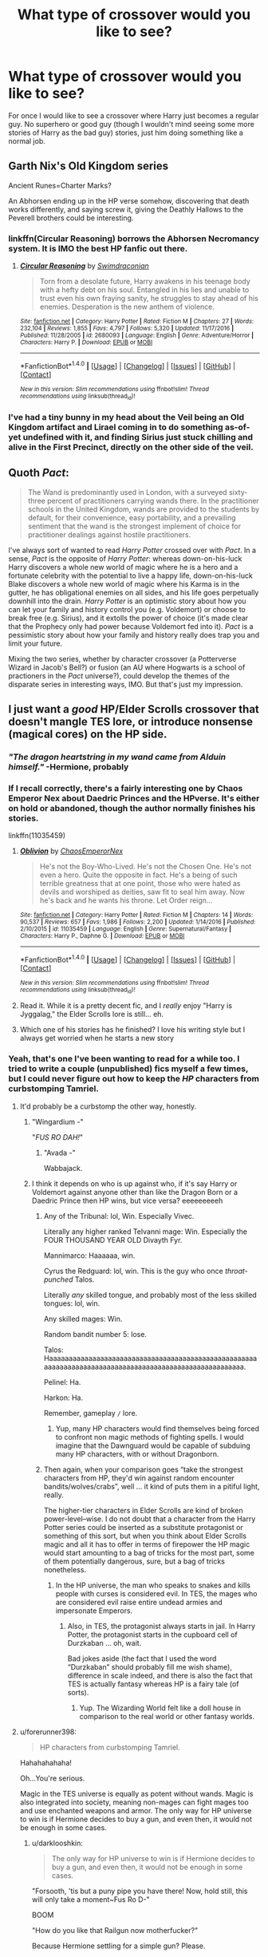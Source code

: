 #+TITLE: What type of crossover would you like to see?

* What type of crossover would you like to see?
:PROPERTIES:
:Author: Curzon88
:Score: 12
:DateUnix: 1489331315.0
:DateShort: 2017-Mar-12
:END:
For once I would like to see a crossover where Harry just becomes a regular guy. No superhero or good guy (though I wouldn't mind seeing some more stories of Harry as the bad guy) stories, just him doing something like a normal job.


** Garth Nix's Old Kingdom series

Ancient Runes=Charter Marks?

An Abhorsen ending up in the HP verse somehow, discovering that death works differently, and saying screw it, giving the Deathly Hallows to the Peverell brothers could be interesting.
:PROPERTIES:
:Author: jimmythebass
:Score: 9
:DateUnix: 1489337161.0
:DateShort: 2017-Mar-12
:END:

*** linkffn(Circular Reasoning) borrows the Abhorsen Necromancy system. It is IMO the best HP fanfic out there.
:PROPERTIES:
:Author: Dorgamund
:Score: 4
:DateUnix: 1489345884.0
:DateShort: 2017-Mar-12
:END:

**** [[http://www.fanfiction.net/s/2680093/1/][*/Circular Reasoning/*]] by [[https://www.fanfiction.net/u/513750/Swimdraconian][/Swimdraconian/]]

#+begin_quote
  Torn from a desolate future, Harry awakens in his teenage body with a hefty debt on his soul. Entangled in his lies and unable to trust even his own fraying sanity, he struggles to stay ahead of his enemies. Desperation is the new anthem of violence.
#+end_quote

^{/Site/: [[http://www.fanfiction.net/][fanfiction.net]] *|* /Category/: Harry Potter *|* /Rated/: Fiction M *|* /Chapters/: 27 *|* /Words/: 232,104 *|* /Reviews/: 1,855 *|* /Favs/: 4,797 *|* /Follows/: 5,320 *|* /Updated/: 11/17/2016 *|* /Published/: 11/28/2005 *|* /id/: 2680093 *|* /Language/: English *|* /Genre/: Adventure/Horror *|* /Characters/: Harry P. *|* /Download/: [[http://www.ff2ebook.com/old/ffn-bot/index.php?id=2680093&source=ff&filetype=epub][EPUB]] or [[http://www.ff2ebook.com/old/ffn-bot/index.php?id=2680093&source=ff&filetype=mobi][MOBI]]}

--------------

*FanfictionBot*^{1.4.0} *|* [[[https://github.com/tusing/reddit-ffn-bot/wiki/Usage][Usage]]] | [[[https://github.com/tusing/reddit-ffn-bot/wiki/Changelog][Changelog]]] | [[[https://github.com/tusing/reddit-ffn-bot/issues/][Issues]]] | [[[https://github.com/tusing/reddit-ffn-bot/][GitHub]]] | [[[https://www.reddit.com/message/compose?to=tusing][Contact]]]

^{/New in this version: Slim recommendations using/ ffnbot!slim! /Thread recommendations using/ linksub(thread_id)!}
:PROPERTIES:
:Author: FanfictionBot
:Score: 2
:DateUnix: 1489345927.0
:DateShort: 2017-Mar-12
:END:


*** I've had a tiny bunny in my head about the Veil being an Old Kingdom artifact and Lirael coming in to do something as-of-yet undefined with it, and finding Sirius just stuck chilling and alive in the First Precinct, directly on the other side of the veil.
:PROPERTIES:
:Author: Lady_Disdain2014
:Score: 1
:DateUnix: 1489428800.0
:DateShort: 2017-Mar-13
:END:


** Quoth /Pact/:

#+begin_quote
  The Wand is predominantly used in London, with a surveyed sixty-three percent of practitioners carrying wands there. In the practitioner schools in the United Kingdom, wands are provided to the students by default, for their convenience, easy portability, and a prevailing sentiment that the wand is the strongest implement of choice for practitioner dealings against hostile practitioners.
#+end_quote

I've always sort of wanted to read /Harry Potter/ crossed over with /Pact/. In a sense, /Pact/ is the opposite of /Harry Potter/: whereas down-on-his-luck Harry discovers a whole new world of magic where he is a hero and a fortunate celebrity with the potential to live a happy life, down-on-his-luck Blake discovers a whole new world of magic where his Karma is in the gutter, he has obligational enemies on all sides, and his life goes perpetually downhill into the drain. /Harry Potter/ is an optimistic story about how you can let your family and history control you (e.g. Voldemort) or choose to break free (e.g. Sirius), and it extolls the power of choice (it's made clear that the Prophecy only had power because Voldemort fed into it). /Pact/ is a pessimistic story about how your family and history really does trap you and limit your future.

Mixing the two series, whether by character crossover (a Potterverse Wizard in Jacob's Bell?) or fusion (an AU where Hogwarts is a school of practioners in the /Pact/ universe?), could develop the themes of the disparate series in interesting ways, IMO. But that's just my impression.
:PROPERTIES:
:Author: Subrosian_Smithy
:Score: 8
:DateUnix: 1489340250.0
:DateShort: 2017-Mar-12
:END:


** I just want a /good/ HP/Elder Scrolls crossover that doesn't mangle TES lore, or introduce nonsense (magical cores) on the HP side.
:PROPERTIES:
:Author: yarglethatblargle
:Score: 18
:DateUnix: 1489336143.0
:DateShort: 2017-Mar-12
:END:

*** /"The dragon heartstring in my wand came from Alduin himself."/ -Hermione, probably
:PROPERTIES:
:Author: UnnamedNamesake
:Score: 20
:DateUnix: 1489337947.0
:DateShort: 2017-Mar-12
:END:


*** If I recall correctly, there's a fairly interesting one by Chaos Emperor Nex about Daedric Princes and the HPverse. It's either on hold or abandoned, though the author normally finishes his stories.

linkffn(11035459)
:PROPERTIES:
:Author: Namshiel-of-Thorns
:Score: 3
:DateUnix: 1489359473.0
:DateShort: 2017-Mar-13
:END:

**** [[http://www.fanfiction.net/s/11035459/1/][*/Oblivion/*]] by [[https://www.fanfiction.net/u/5380349/ChaosEmperorNex][/ChaosEmperorNex/]]

#+begin_quote
  He's not the Boy-Who-Lived. He's not the Chosen One. He's not even a hero. Quite the opposite in fact. He's a being of such terrible greatness that at one point, those who were hated as devils and worshiped as deities, saw fit to seal him away. Now he's back and he wants his throne. Let Order reign...
#+end_quote

^{/Site/: [[http://www.fanfiction.net/][fanfiction.net]] *|* /Category/: Harry Potter *|* /Rated/: Fiction M *|* /Chapters/: 14 *|* /Words/: 90,537 *|* /Reviews/: 657 *|* /Favs/: 1,986 *|* /Follows/: 2,200 *|* /Updated/: 1/14/2016 *|* /Published/: 2/10/2015 *|* /id/: 11035459 *|* /Language/: English *|* /Genre/: Supernatural/Fantasy *|* /Characters/: Harry P., Daphne G. *|* /Download/: [[http://www.ff2ebook.com/old/ffn-bot/index.php?id=11035459&source=ff&filetype=epub][EPUB]] or [[http://www.ff2ebook.com/old/ffn-bot/index.php?id=11035459&source=ff&filetype=mobi][MOBI]]}

--------------

*FanfictionBot*^{1.4.0} *|* [[[https://github.com/tusing/reddit-ffn-bot/wiki/Usage][Usage]]] | [[[https://github.com/tusing/reddit-ffn-bot/wiki/Changelog][Changelog]]] | [[[https://github.com/tusing/reddit-ffn-bot/issues/][Issues]]] | [[[https://github.com/tusing/reddit-ffn-bot/][GitHub]]] | [[[https://www.reddit.com/message/compose?to=tusing][Contact]]]

^{/New in this version: Slim recommendations using/ ffnbot!slim! /Thread recommendations using/ linksub(thread_id)!}
:PROPERTIES:
:Author: FanfictionBot
:Score: 1
:DateUnix: 1489359490.0
:DateShort: 2017-Mar-13
:END:


**** Read it. While it is a pretty decent fic, and I /really/ enjoy "Harry is Jyggalag," the Elder Scrolls lore is still... eh.
:PROPERTIES:
:Author: yarglethatblargle
:Score: 1
:DateUnix: 1489361782.0
:DateShort: 2017-Mar-13
:END:


**** Which one of his stories has he finished? I love his writing style but I always get worried when he starts a new story
:PROPERTIES:
:Author: bob_the_barker
:Score: 1
:DateUnix: 1489435720.0
:DateShort: 2017-Mar-13
:END:


*** Yeah, that's one I've been wanting to read for a while too. I tried to write a couple (unpublished) fics myself a few times, but I could never figure out how to keep the /HP/ characters from curbstomping Tamriel.
:PROPERTIES:
:Author: mistermisstep
:Score: 1
:DateUnix: 1489337023.0
:DateShort: 2017-Mar-12
:END:

**** It'd probably be a curbstomp the other way, honestly.
:PROPERTIES:
:Author: yarglethatblargle
:Score: 11
:DateUnix: 1489338998.0
:DateShort: 2017-Mar-12
:END:

***** "Wingardium -"

"/FUS RO DAH!/"
:PROPERTIES:
:Author: UnnamedNamesake
:Score: 5
:DateUnix: 1489347939.0
:DateShort: 2017-Mar-12
:END:

****** "Avada -"

Wabbajack.
:PROPERTIES:
:Author: yarglethatblargle
:Score: 5
:DateUnix: 1489350445.0
:DateShort: 2017-Mar-12
:END:


***** I think it depends on who is up against who, if it's say Harry or Voldemort against anyone other than like the Dragon Born or a Daedric Prince then HP wins, but vice versa? eeeeeeeeeh
:PROPERTIES:
:Author: flingerdinger
:Score: 2
:DateUnix: 1489389966.0
:DateShort: 2017-Mar-13
:END:

****** Any of the Tribunal: lol, Win. Especially Vivec.

Literally any higher ranked Telvanni mage: Win. Especially the FOUR THOUSAND YEAR OLD Divayth Fyr.

Mannimarco: Haaaaaa, win.

Cyrus the Redguard: lol, win. This is the guy who once /throat-punched/ Talos.

Literally /any/ skilled tongue, and probably most of the less skilled tongues: lol, win.

Any skilled mages: Win.

Random bandit number 5: lose.

Talos: Haaaaaaaaaaaaaaaaaaaaaaaaaaaaaaaaaaaaaaaaaaaaaaaaaaaaaaaaaaaaaaaaaaaaaaaaaaaaaaaaaaaaaaaaaaaaaaaaaaaaaaaa.

Pelinel: Ha.

Harkon: Ha.

Remember, gameplay =/= lore.
:PROPERTIES:
:Author: yarglethatblargle
:Score: 3
:DateUnix: 1489416587.0
:DateShort: 2017-Mar-13
:END:

******* Yup, many HP characters would find themselves being forced to confront non magic methods of fighting spells. I would imagine that the Dawnguard would be capable of subduing many HP characters, with or without Dragonborn.
:PROPERTIES:
:Author: forerunner398
:Score: 1
:DateUnix: 1489492157.0
:DateShort: 2017-Mar-14
:END:


****** Then again, when your comparison goes “take the strongest characters from HP, they'd win against random encounter bandits/wolves/crabs”, well ... it kind of puts them in a pitiful light, really.

The higher-tier characters in Elder Scrolls are kind of broken power-level--wise. I do not doubt that a character from the Harry Potter series could be inserted as a substitute protagonist or something of this sort, but when you think about Elder Scrolls magic and all it has to offer in terms of firepower the HP magic would start amounting to a bag of tricks for the most part, some of them potentially dangerous, sure, but a bag of tricks nonetheless.
:PROPERTIES:
:Author: Kazeto
:Score: 1
:DateUnix: 1489433513.0
:DateShort: 2017-Mar-13
:END:

******* In the HP universe, the man who speaks to snakes and kills people with curses is considered evil. In TES, the mages who are considered evil raise entire undead armies and impersonate Emperors.
:PROPERTIES:
:Author: forerunner398
:Score: 2
:DateUnix: 1489492223.0
:DateShort: 2017-Mar-14
:END:

******** Also, in TES, the protagonist always starts in jail. In Harry Potter, the protagonist starts in the cupboard cell of Durzkaban ... oh, wait.

Bad jokes aside (the fact that I used the word “Durzkaban” should probably fill me wish shame), difference in scale indeed, and there is also the fact that TES is actually fantasy whereas HP is a fairy tale (of sorts).
:PROPERTIES:
:Author: Kazeto
:Score: 2
:DateUnix: 1489502958.0
:DateShort: 2017-Mar-14
:END:

********* Yup. The Wizarding World felt like a doll house in comparison to the real world or other fantasy worlds.
:PROPERTIES:
:Author: forerunner398
:Score: 2
:DateUnix: 1489503493.0
:DateShort: 2017-Mar-14
:END:


**** u/forerunner398:
#+begin_quote
  HP characters from curbstomping Tamriel.
#+end_quote

Hahahahahaha!

Oh...You're serious.

Magic in the TES universe is equally as potent without wands. Magic is also integrated into society, meaning non-mages can fight mages too and use enchanted weapons and armor. The only way for HP universe to win is if Hermione decides to buy a gun, and even then, it would not be enough in some cases.
:PROPERTIES:
:Author: forerunner398
:Score: 6
:DateUnix: 1489379150.0
:DateShort: 2017-Mar-13
:END:

***** u/darklooshkin:
#+begin_quote
  The only way for HP universe to win is if Hermione decides to buy a gun, and even then, it would not be enough in some cases.
#+end_quote

"Forsooth, 'tis but a puny pipe you have there! Now, hold still, this will only take a moment~Fus Ro D-"

BOOM

"How do you like that Railgun now motherfucker?"

Because Hermione settling for a simple gun? Please.
:PROPERTIES:
:Author: darklooshkin
:Score: 3
:DateUnix: 1489416282.0
:DateShort: 2017-Mar-13
:END:

****** I'm pretty sure they use normal English in Tamriel as opposed to Medieval. Can she even lift a railgun? For that matter, I don't think we even have portable railguns, yet......

But I get your point, she did kidnap Rita Skeeter.
:PROPERTIES:
:Author: forerunner398
:Score: 3
:DateUnix: 1489416594.0
:DateShort: 2017-Mar-13
:END:

******* We don't.

But all Hermione needs is a tube, a wand and a pebble.

Enchant the pebble to be lightweight, indestructible until impact etc... and enchant the tube to accelerate anything passing through it in the right direction to an appreciable fraction of light speed.

Hit the back of the tube with a /depulso/.

Boom, railgun.

Because magic.
:PROPERTIES:
:Author: darklooshkin
:Score: 3
:DateUnix: 1489417354.0
:DateShort: 2017-Mar-13
:END:

******** I was thinking that she could modify a normal gun, and put runes in it to work the same effect. Or just build a handmade gun around the runes.
:PROPERTIES:
:Author: forerunner398
:Score: 3
:DateUnix: 1489421142.0
:DateShort: 2017-Mar-13
:END:

********* Well, if wood's easier to work with when it comes to magic... a Mosin Nagant. If the material don't matter so much, but ammo does... a G3 battle rifle. If it doesn't, an FN Minimi. If you're lolnoping and conjuring ammo left, right and centre, consider a General Electric 6-pak minigun... firing thousands of rounds a minute... each hitting with forces measured on the same scale as large bombs-small nukes... and with ranges far, /far/ in excess of what a round travelling at the measly speed of sound is actually capable of.
:PROPERTIES:
:Author: darklooshkin
:Score: 1
:DateUnix: 1489424927.0
:DateShort: 2017-Mar-13
:END:


***** Yeah, I'm serious. Well, at least semi-serious. The magical systems are different beasts, at least when it comes to one thing:

Cost.

Mages in Tamriel have somewhat more limits on their magic. It needs to be replenished, either over time or with potions, rest, and special objects -- and leveling or amount of magicka is a factor in what spells they can or cannot use.

Witches and wizards of the /HP/ verse, meanwhile, do not get any form of magical exhaustion/depletion in canon, (aside from the normal bodily exhaustion involved in fighting). Physically, they're more resilient than Muggles, which, depending on the author, might mean they'd be more resilient than some races of /TES/.

The difference in magic itself is a lot more than that, though. There have been cases where characters have pulled off spells that even older wizards couldn't (Patronus); or have done certain difficult magic at a young age (the Mauraders learning to be Animagi); or learn difficult potions (Hermione brewing Polyjuice) -- so it's possible for less experienced wizards to learn more advanced potions or spells ... and with the advanced spells, they don't have to worry about being out of magicka after they cast them. They have magic that duplicates objects, which could, in theory, give them an endless supply of Septims through whatever they choose to sell (provided they can't just copy gold). They can modify memories if they get into trouble, or "just" Confund them. Or, if the characters involved are of a Dark bent, they could one-shot baddies with the Killing Curse.

And those are just a few examples that come to mind as major advantages, stuff that would be high-level magic but without the high-level costs.

*tl;dr* - The biggest problem, at least for me, is that /HP/ magic has very little cost while /TES/ magic has definite costs -- costs that go beyond the usual time, effort, and money.
:PROPERTIES:
:Author: mistermisstep
:Score: 2
:DateUnix: 1489707810.0
:DateShort: 2017-Mar-17
:END:

****** Of course, this sort of stuff might go out the window if /HP/ characters were pitted against some of the most powerful characters of /TES/ rather than just eking out an existence as adventurers, as some have noted above, but that comes down to what kind of story I'd want to tell ... and I wouldn't really want to write something that's one-sided.
:PROPERTIES:
:Author: mistermisstep
:Score: 1
:DateUnix: 1489708168.0
:DateShort: 2017-Mar-17
:END:

******* bruh, bruh, avada kadavera from behind the dude who has to *SHOUT* out his best attacks and you done kick dragon ass
:PROPERTIES:
:Author: ksense2016
:Score: 1
:DateUnix: 1490115393.0
:DateShort: 2017-Mar-21
:END:


***** Wouldn't be enough in virtually /every/ case, haha.
:PROPERTIES:
:Author: yarglethatblargle
:Score: 1
:DateUnix: 1489430536.0
:DateShort: 2017-Mar-13
:END:

****** Eh, it could be for fighting humanoids and most normal sized animals, probably for automatons and the undead too. Guns would be less perfect (but still functional and somewhat useful) against powerful mages like Manimarco or Shalidor with their powerful defenses. Daedric entities would also be tough enough to take bullets, not to mention Dragons.
:PROPERTIES:
:Author: forerunner398
:Score: 1
:DateUnix: 1489465379.0
:DateShort: 2017-Mar-14
:END:


** Blackadder.

#+begin_quote
  GREENGRASS: Now this is an old trick I picked up fighting Voldemort. We tell the Order that I've gone insane, and I'll be back at St Mungos before you can say 'wibble'. Poor gormless idiot.

  MACMILLAN: But I'm a poor gormless idiot, ma'am, and I've never been admitted to St Mungos.

  GREENGRASS: Yes, Macmillan, but you've never said 'wibble'.
#+end_quote
:PROPERTIES:
:Score: 9
:DateUnix: 1489344071.0
:DateShort: 2017-Mar-12
:END:


** Die Hard X Harry Potter?

John McClane: "How can the same shit happen to the same guy twice?"

Harry Potter: "Welcome to my /life/."
:PROPERTIES:
:Author: Avaday_Daydream
:Score: 6
:DateUnix: 1489383781.0
:DateShort: 2017-Mar-13
:END:

*** It would also need a scene where all the terrorists are suddenly killed by people in masks and black robes, only for them to proceed to now take their spot.
:PROPERTIES:
:Author: Kazeto
:Score: 4
:DateUnix: 1489423479.0
:DateShort: 2017-Mar-13
:END:


** Leon the Professional crossover.\\
Harry replaces Mathilda (Natalie Portman) and is taken in and then trained by Leon to be an assassin. At the end of what would have been the movie Harry goes through the wall at 9 3/4 holding the plant on his way to Hogwarts with new skills and a new outlook.\\
.\\
Or the movie stays the same but at the end Mathilda receives a letter and goes through the wall at 9 3/4 holding her plant and meets up with Harry on the train and later teaches him what Leon taught her.
:PROPERTIES:
:Author: pieisbetterthancake
:Score: 12
:DateUnix: 1489333209.0
:DateShort: 2017-Mar-12
:END:

*** u/OutOfNiceUsernames:
#+begin_quote
  At the end of the movie Harry goes through the wall at 9 3/4
#+end_quote

[[#s][... and then the rest of the 300k+ story just rehashes canon stations.]]
:PROPERTIES:
:Author: OutOfNiceUsernames
:Score: 16
:DateUnix: 1489335445.0
:DateShort: 2017-Mar-12
:END:

**** That is completely evil.
:PROPERTIES:
:Author: mistermisstep
:Score: 9
:DateUnix: 1489336549.0
:DateShort: 2017-Mar-12
:END:


** I'd love to see a decent HP/Rosario Vampire crossover or HP/High School DxD.
:PROPERTIES:
:Author: Pete91888
:Score: 5
:DateUnix: 1489341974.0
:DateShort: 2017-Mar-12
:END:

*** Can a decent HS DxD/HP cross actually be done at this point? I remember going through them after reading 'beyond the outer gate lies...' and finding myself incredibly disappointed at the lot of them.
:PROPERTIES:
:Author: darklooshkin
:Score: 2
:DateUnix: 1489416961.0
:DateShort: 2017-Mar-13
:END:

**** Well, as far as I know the series itself does have the potential for making a decent crossover with it. It's just that nobody who actually has the skill to make that is interested in spending time on it.
:PROPERTIES:
:Author: Kazeto
:Score: 7
:DateUnix: 1489423137.0
:DateShort: 2017-Mar-13
:END:

***** In order to make a decent fic you need some canon on both sides of the crossover. The problem is people make the characters so OOC when they fit them in the new universe.
:PROPERTIES:
:Author: Pete91888
:Score: 3
:DateUnix: 1489425620.0
:DateShort: 2017-Mar-13
:END:


** Overlord crossover where Hogwarts is the Overlord's Tower. It was conquered by the Hogwarts founders a millennium ago and reformed into a school for witches and wizards. But the tower heart hid itself away and lay in wait for a great witch or wizard to take up the mantle of Overlord once again. Dumbledore was too pure, and Voldemort too unstable. This new one, however, should do quite nicely. He might be reluctant at first, but the completely innocent Heart of the Tower will sway him eventually. After all, evil /always/ finds a way.

Oh, and Gnarl's dead of old age, the geriatric bastard. As for the minions? Well, what else is small, brown, wide eyed, flappy eared, and completely over-excitable?
:PROPERTIES:
:Author: Averant
:Score: 5
:DateUnix: 1489366336.0
:DateShort: 2017-Mar-13
:END:

*** I've read a few hp/overlord crossovers. They always end up being terrible harem fics.
:PROPERTIES:
:Author: viol8er
:Score: 2
:DateUnix: 1489370120.0
:DateShort: 2017-Mar-13
:END:


*** Can I steel this? like, can i take this idea and try and write it?
:PROPERTIES:
:Author: flingerdinger
:Score: 1
:DateUnix: 1489390175.0
:DateShort: 2017-Mar-13
:END:

**** Go for it! And if you remember, give me a link when you post it please. I'd like to read it!
:PROPERTIES:
:Author: Averant
:Score: 1
:DateUnix: 1489441650.0
:DateShort: 2017-Mar-14
:END:

***** I'll make sure to do that, I think i'm going to use what you wrote as a description though
:PROPERTIES:
:Author: flingerdinger
:Score: 1
:DateUnix: 1489441714.0
:DateShort: 2017-Mar-14
:END:

****** Not word for word, I hope. What I wrote is personally not what I would use for the summary. Too long, for one. Also, do you want me to give you a few more specifics of what I had in mind, or would you prefer to forge your own story?
:PROPERTIES:
:Author: Averant
:Score: 1
:DateUnix: 1489441944.0
:DateShort: 2017-Mar-14
:END:

******* Sure
:PROPERTIES:
:Author: flingerdinger
:Score: 1
:DateUnix: 1489442315.0
:DateShort: 2017-Mar-14
:END:

******** Mmk, first idea I had is that it's a bit of a fusion. The Founders were Heroes, like in the overlord game, as is Dumbledore. Dumbledore is the last great Hero of the 20th century. Story starts in 5th year in Dumbledore's office with Harry learning the prophecy and shredding the locked door in a spectacular display of accidental magic. He goes to the room of requirement and asks for a chance to survive, or some such. This leads him to the Tower Heart and the Overlord's gauntlet. Harry puts the gauntlet on and Dobby pops in and goes apeshit with joy. Harry now has a fighting force of minions who can also cook. Gnarl is dead because while he was good comic relief, I figured I could make it funny without him. Also, I think it would make for a better story to have the Tower Heart itself lead Harry to the dark side. It can play "innocent magical artifact" better than Gnarl can play "innocent minion", not that he would even try.

Harry makes plans and eventually gets to the point where the Tower Heart convinces him to lure everyone out of the school and then lock everyone outside so that it can become The Tower once more, rather than just a castle.

Pairings can be whatever you want, if you want them. If you do, Overlords traditionally kidnap a few people while they raid their enemies homes.

Harry would start out fighting Voldemort, and then ideally he would kill him and then transition to fighting dumbledore, bu
:PROPERTIES:
:Author: Averant
:Score: 1
:DateUnix: 1489443509.0
:DateShort: 2017-Mar-14
:END:

********* I was thinking of making it so the house elves are the minions enslaved to wizards
:PROPERTIES:
:Author: flingerdinger
:Score: 1
:DateUnix: 1489444198.0
:DateShort: 2017-Mar-14
:END:

********** A good idea. But then again, these are minions. They probably didn't know what to do with themselves, so the first person that gave them an order was good enough for them. It would be a problem if Harry went around collecting minions and they couldn't leave because of being bound.
:PROPERTIES:
:Author: Averant
:Score: 1
:DateUnix: 1489444462.0
:DateShort: 2017-Mar-14
:END:

*********** maybe they were bound to the school because of the gauntlet and the headmasters like sold them like slaves and since they had the gauntlet they had to be "bound" to there new masters until harry found it
:PROPERTIES:
:Author: flingerdinger
:Score: 1
:DateUnix: 1489444610.0
:DateShort: 2017-Mar-14
:END:

************ Sounds good. The Tower would be the minions' natural home, so it makes sense they'd follow the orders of whoever was in charge of it.
:PROPERTIES:
:Author: Averant
:Score: 1
:DateUnix: 1489445152.0
:DateShort: 2017-Mar-14
:END:


** I would pay money for a really good HP/Fairytale crossover. Something that captures just how ridiculously powerful FT magic is and compared to that, how precise, versatile and absolutely horrifying HP mages can be. Add to that some of the FT humor and I'd be a happy reader.

The same goes for a HP / League of Legends crossover. However, I'd be amazed if I'd find even a good League fic, let alone a good crossover. Same thing with almost all videogame franchises. They're either terrible, or abandoned. HP/Overwatch, HP/Starcraft, HP/Diablo, HP/Warcraft... to name only the Blizzard titles.
:PROPERTIES:
:Author: UndeadBBQ
:Score: 3
:DateUnix: 1489332614.0
:DateShort: 2017-Mar-12
:END:

*** The FT crossover would be hilarious. Harry standing there with his wand, staring in confusion at the gigantic dragons and (sometimes/most of the time) half-naked people shooting enormous laser beams of death at each other...
:PROPERTIES:
:Author: Chienkaiba
:Score: 3
:DateUnix: 1489333402.0
:DateShort: 2017-Mar-12
:END:

**** I once tried writing one in which Harry is horribly outgunned 1v1, but due to the more flexible HP magic a more indirect force to be reckoned with.

But I was never sure about the tone. It was pretty... weird.

You could read it for yourself, if you want: [[https://docs.google.com/document/d/1i1NDoGPZcgz8VziUaP5dY7p5cVX49r9RACaLiBAFZis/edit?usp=sharing]]

Hell, if anyone thinks its a cool idea copypaste it and continue from where I stopped.
:PROPERTIES:
:Author: UndeadBBQ
:Score: 2
:DateUnix: 1489334130.0
:DateShort: 2017-Mar-12
:END:


*** Damn, HP/FT, awesome idea.
:PROPERTIES:
:Author: Firesword5
:Score: 1
:DateUnix: 1489333612.0
:DateShort: 2017-Mar-12
:END:


*** The anime Fairy Tail?
:PROPERTIES:
:Author: UnnamedNamesake
:Score: 1
:DateUnix: 1489338065.0
:DateShort: 2017-Mar-12
:END:

**** Yes.

Manga counts too.
:PROPERTIES:
:Author: UndeadBBQ
:Score: 1
:DateUnix: 1489338210.0
:DateShort: 2017-Mar-12
:END:


*** Have you read Dance of the Fairies, Flight of the Phoenix? Not sure if it's exactly what you're looking for, but it is pretty good.

linkffn(10453666)
:PROPERTIES:
:Author: BronzeButterfly
:Score: 1
:DateUnix: 1489353446.0
:DateShort: 2017-Mar-13
:END:

**** Yes, I've read it. But I'm disappointed that it is such a roflstomp fic. Voldemort, after god knows how many chapters, is the first one to somehow get the upper hand on a FT mage.

Frankly, I think such a crossover would be much better situated in the FT universe with only a few HP mages crossing over.
:PROPERTIES:
:Author: UndeadBBQ
:Score: 3
:DateUnix: 1489413248.0
:DateShort: 2017-Mar-13
:END:


**** [[http://www.fanfiction.net/s/10453666/1/][*/Dance of the Fairies, Flight of the Phoenix/*]] by [[https://www.fanfiction.net/u/2064553/Fergus-Flamacron][/Fergus Flamacron/]]

#+begin_quote
  Six years after the attack by Acnologia, a catastrophic event leads the entire island of Tenroujima and everyone on it to be flung headfirst into another world. A world with different people, different magic and different threats. What happens when Dragon Slayers meet with the Boy Who Lived? Pairings mostly, but not entirely, the same as canon.
#+end_quote

^{/Site/: [[http://www.fanfiction.net/][fanfiction.net]] *|* /Category/: Harry Potter + Fairy Tail Crossover *|* /Rated/: Fiction T *|* /Chapters/: 64 *|* /Words/: 717,599 *|* /Reviews/: 1,612 *|* /Favs/: 850 *|* /Follows/: 958 *|* /Updated/: 11/14/2016 *|* /Published/: 6/15/2014 *|* /id/: 10453666 *|* /Language/: English *|* /Genre/: Adventure/Fantasy *|* /Characters/: <Natsu D., Lisanna S.> Harry P., N. Tonks *|* /Download/: [[http://www.ff2ebook.com/old/ffn-bot/index.php?id=10453666&source=ff&filetype=epub][EPUB]] or [[http://www.ff2ebook.com/old/ffn-bot/index.php?id=10453666&source=ff&filetype=mobi][MOBI]]}

--------------

*FanfictionBot*^{1.4.0} *|* [[[https://github.com/tusing/reddit-ffn-bot/wiki/Usage][Usage]]] | [[[https://github.com/tusing/reddit-ffn-bot/wiki/Changelog][Changelog]]] | [[[https://github.com/tusing/reddit-ffn-bot/issues/][Issues]]] | [[[https://github.com/tusing/reddit-ffn-bot/][GitHub]]] | [[[https://www.reddit.com/message/compose?to=tusing][Contact]]]

^{/New in this version: Slim recommendations using/ ffnbot!slim! /Thread recommendations using/ linksub(thread_id)!}
:PROPERTIES:
:Author: FanfictionBot
:Score: 1
:DateUnix: 1489353474.0
:DateShort: 2017-Mar-13
:END:


*** Hmm ... well, for HP/Diablo there is “Diabolic” (linkffn(10015595)). Admittedly it's crack and a one-shot so probably not what you were looking for, but it's complete and it actually is funny meaning it's decent-ish.
:PROPERTIES:
:Author: Kazeto
:Score: 1
:DateUnix: 1489423281.0
:DateShort: 2017-Mar-13
:END:

**** [[http://www.fanfiction.net/s/10015595/1/][*/Diabolic/*]] by [[https://www.fanfiction.net/u/1335478/Yunaine][/Yunaine/]]

#+begin_quote
  Harry and Albus end up at the outskirts of Tristram where they overhear three unlikely heroes arguing. When Harry joins one of them into the depths of the monastery, he experiences more than he bargained for. - Set at the end of fifth year; Harry/Rogue
#+end_quote

^{/Site/: [[http://www.fanfiction.net/][fanfiction.net]] *|* /Category/: Harry Potter + Diablo Crossover *|* /Rated/: Fiction T *|* /Words/: 9,713 *|* /Reviews/: 33 *|* /Favs/: 344 *|* /Follows/: 104 *|* /Published/: 1/11/2014 *|* /Status/: Complete *|* /id/: 10015595 *|* /Language/: English *|* /Genre/: Adventure/Parody *|* /Characters/: <Harry P., Rogue> *|* /Download/: [[http://www.ff2ebook.com/old/ffn-bot/index.php?id=10015595&source=ff&filetype=epub][EPUB]] or [[http://www.ff2ebook.com/old/ffn-bot/index.php?id=10015595&source=ff&filetype=mobi][MOBI]]}

--------------

*FanfictionBot*^{1.4.0} *|* [[[https://github.com/tusing/reddit-ffn-bot/wiki/Usage][Usage]]] | [[[https://github.com/tusing/reddit-ffn-bot/wiki/Changelog][Changelog]]] | [[[https://github.com/tusing/reddit-ffn-bot/issues/][Issues]]] | [[[https://github.com/tusing/reddit-ffn-bot/][GitHub]]] | [[[https://www.reddit.com/message/compose?to=tusing][Contact]]]

^{/New in this version: Slim recommendations using/ ffnbot!slim! /Thread recommendations using/ linksub(thread_id)!}
:PROPERTIES:
:Author: FanfictionBot
:Score: 1
:DateUnix: 1489423294.0
:DateShort: 2017-Mar-13
:END:


** Harry Potter/The Dark Tower.

For anyone who has read the Dark Tower series I always wanted to read an adaptation with Harry in the Roland role with Ron, Hermione and Hedwig in the Eddie, Odetta and Oy roles.
:PROPERTIES:
:Score: 3
:DateUnix: 1489340381.0
:DateShort: 2017-Mar-12
:END:


** I'd like to see a Witcher crossover with a competent (but not overpowered) Harry. He'd arrive through the veil and maybe help Geralt in his adventures and hook up with Siri.
:PROPERTIES:
:Score: 3
:DateUnix: 1489348635.0
:DateShort: 2017-Mar-12
:END:

*** Erm ... do you mean Ciri, or is “Siri” supposed to be Sirius there?

I'm asking since the version I've read has her name as “Ciri” and I have no idea if it's changed in translation or something and some people do want Harry/Sirius stories that take place in other universes (and some of them do have Harry call him “Siri”, go figure), so ... yeah.
:PROPERTIES:
:Author: Kazeto
:Score: 1
:DateUnix: 1489433937.0
:DateShort: 2017-Mar-13
:END:

**** I meant Ciri, definitely
:PROPERTIES:
:Score: 2
:DateUnix: 1489434095.0
:DateShort: 2017-Mar-13
:END:

***** Ah, right. In that case I say I would love to see that crossover too.
:PROPERTIES:
:Author: Kazeto
:Score: 1
:DateUnix: 1489435279.0
:DateShort: 2017-Mar-13
:END:


*** I think most of the fics in the Witcher/HP archive more or less follow that idea. The best of them is probably linkffn(Wake the Black Wolf) on the dual account of it being pretty readable, as well as feeling like the author has done some research into Witcher canon, whereas a lot of other fics in the archive feel like they were written by people fresh off finishing The Witcher 3 and nothing else. The only issue is that I'm not sure if it's Harry/Ciri or not.

Full disclaimer: I, too, have written a Witcher/HP crossover that I'll link here, linkffn(The Lesser Kindness), but it's not quite what you're looking for. Pretty much every character from HP was born in the Witcher world in it, and it takes some 200 years before Ciri's birth. So don't worry if it's not your cup of tea.
:PROPERTIES:
:Author: Zeitgeist84
:Score: 1
:DateUnix: 1489445474.0
:DateShort: 2017-Mar-14
:END:

**** [[http://www.fanfiction.net/s/11301154/1/][*/Wake the Black Wolf/*]] by [[https://www.fanfiction.net/u/3827270/durararaaa][/durararaaa/]]

#+begin_quote
  Having a deranged dark wizard after you is not too great. Having something you cannot quite explain after you in a strange world where the kindest fate is to find yourself on the wrong end of a sword makes that first thing seem like child's play. Geralt/Yennefer, Harry/? Rated M. Because there's no other way to write a Witcher story.
#+end_quote

^{/Site/: [[http://www.fanfiction.net/][fanfiction.net]] *|* /Category/: Harry Potter + Witcher Crossover *|* /Rated/: Fiction M *|* /Chapters/: 10 *|* /Words/: 34,200 *|* /Reviews/: 502 *|* /Favs/: 1,368 *|* /Follows/: 1,795 *|* /Updated/: 1/15 *|* /Published/: 6/8/2015 *|* /id/: 11301154 *|* /Language/: English *|* /Genre/: Supernatural/Adventure *|* /Characters/: Harry P., Geralt of Rivia, Yennefer *|* /Download/: [[http://www.ff2ebook.com/old/ffn-bot/index.php?id=11301154&source=ff&filetype=epub][EPUB]] or [[http://www.ff2ebook.com/old/ffn-bot/index.php?id=11301154&source=ff&filetype=mobi][MOBI]]}

--------------

[[http://www.fanfiction.net/s/11804414/1/][*/The Lesser Kindness/*]] by [[https://www.fanfiction.net/u/1549688/Zeitgeist84][/Zeitgeist84/]]

#+begin_quote
  It goes without saying that a witcher's life is one of thankless peril: brutal training, mutations, vagrancy, and all they get for it are insults and a few coins to tide them over to the next contract. Still, to be a witcher is to lead an fascinating life, and Harry tries to make the most of his. Heavy AU.
#+end_quote

^{/Site/: [[http://www.fanfiction.net/][fanfiction.net]] *|* /Category/: Harry Potter + Witcher Crossover *|* /Rated/: Fiction M *|* /Chapters/: 12 *|* /Words/: 80,008 *|* /Reviews/: 51 *|* /Favs/: 182 *|* /Follows/: 241 *|* /Updated/: 10/7/2016 *|* /Published/: 2/21/2016 *|* /id/: 11804414 *|* /Language/: English *|* /Genre/: Fantasy/Mystery *|* /Characters/: Harry P., Ron W., Hermione G., Geralt of Rivia *|* /Download/: [[http://www.ff2ebook.com/old/ffn-bot/index.php?id=11804414&source=ff&filetype=epub][EPUB]] or [[http://www.ff2ebook.com/old/ffn-bot/index.php?id=11804414&source=ff&filetype=mobi][MOBI]]}

--------------

*FanfictionBot*^{1.4.0} *|* [[[https://github.com/tusing/reddit-ffn-bot/wiki/Usage][Usage]]] | [[[https://github.com/tusing/reddit-ffn-bot/wiki/Changelog][Changelog]]] | [[[https://github.com/tusing/reddit-ffn-bot/issues/][Issues]]] | [[[https://github.com/tusing/reddit-ffn-bot/][GitHub]]] | [[[https://www.reddit.com/message/compose?to=tusing][Contact]]]

^{/New in this version: Slim recommendations using/ ffnbot!slim! /Thread recommendations using/ linksub(thread_id)!}
:PROPERTIES:
:Author: FanfictionBot
:Score: 1
:DateUnix: 1489445518.0
:DateShort: 2017-Mar-14
:END:


**** Yeah, I've read both of those and neither are exactly what I'm looking for. There are a couple that are promising, but they are all super slow to update or abandoned completely
:PROPERTIES:
:Score: 1
:DateUnix: 1489508988.0
:DateShort: 2017-Mar-14
:END:


** I love Harry/Superhero Crossovers, my thing is I want him to have his own adventures in that world, like I would love to read a HP/DC story where Harry takes on being a Vigilante/Guardian of his own city. And he has Super Villains to fight. Batman Superman Wonder Woman? They are off doing what they do, so no No Batman on Harry's ass screaming "WHO ARE YOU!? WHAT DO YOU WANT!? I'M BATMAN!" The most the Justice League shows up is when they all Team up to fight something cool like Starro or The Demons Three, Amazo, Darkseid. Especially if Harry isn't just a Flash/Superman/Green Arrow Rip off, Magic is a pretty damn cool Super Power, a Strong one at that.

Harry Potter x To Love-Ru, Magic vs Aliens and Tech for the Fate of the Earth and the title of Ruler of the Milky Way? Come on! It even has the Harem for Pervs (like Me ;p) you can even make Lily a alien if you want to do a secret origins.

Harry Potter x Highschool DxD, I literally have a plot bunny ready to go, the Magic Systems don't fit but Harry traveling to DxD makes things interesting, does Harry get a Sacred Gear, was Harry super Strong before he came over, the OPness of DxD vs the Reality Breaking and Warping that is seen as everyday shit in Hogwarts.

Harry Potter x Any YA TV series/book that has Harry as a Straight Guy... If you don't read Yaoi, HP Crossovers are not for you, especially if you like Vampires and shit. I haven't found one Straight Harry story in the Vampire Diaries Section that lasted longer than a one shot or a chapter... Straight Guys like Hot Vampire chicks too!

Harry Potter x D&D... I Just want to see Harry and his friends play a campaign, preferably in the RoR
:PROPERTIES:
:Author: KidCoheed
:Score: 3
:DateUnix: 1489379497.0
:DateShort: 2017-Mar-13
:END:

*** My story harry potter and the dragons call uses the plot from rise of tiamat if you're interested only one chapter so far but I plan for it to be massive
:PROPERTIES:
:Author: torak9344
:Score: 1
:DateUnix: 1489386312.0
:DateShort: 2017-Mar-13
:END:


** I have always had a guilty pleasure for 2 crossovers that I rarely if EVER see:

Harry Potter and Eragon (I feel like they could fit... i mean... dragons).

Harry Potter and Twilight (Well their are vampires and werewolves and whatnot in both so...)

But for something a little more out of the box.... How about Harry Potter and The Walking Dead? That would be hella interesting although you would have to tone down the magic some.
:PROPERTIES:
:Author: Noexit007
:Score: 3
:DateUnix: 1489382370.0
:DateShort: 2017-Mar-13
:END:


** I've been working on an HP/RWBY short where, instead of appearing in Vale, Harry lands in the middle of a recently abandoned city/major colonial settlement sitting slap-bang in the middle of Mimar, the Dragon Continent, one of the only unoccupied continents on Remnant... and far, far away from any hope of salvation.

Of course, given that H/HR is something I ship, I am working Hermione into it too, but hey, that's just me... Also, because he tends to die horribly/go insane quite quickly otherwise.

My question is, has something similar been done before? As in, 'drop an adult/Hogwarts graduate Harry into something nobody else would have even a chance in hell of surviving and watch it get interesting', not necessarily the RWBY part of things.
:PROPERTIES:
:Author: darklooshkin
:Score: 3
:DateUnix: 1489416828.0
:DateShort: 2017-Mar-13
:END:


** HP/Discworld\\
Mustrum Ridculle is appointed for Defense against the Dark Arts (which he quickly rename Offense against the Dark Arts). He has a Sapient Pearwood wand (14 1/8 inches) with a swamp dragon heartstring (good for explosions. Very good for explosions). 2 days into the year, he has 2 acromantulas, a troll and a basilisk as trophies in his office.\\
Rincewind is History teacher. He changes the location of the class every day, but the Hufflepuff (and a persistant Ravenclaw) still manages to find him.\\
The Lancre witches are appointed as substitute heads of house: the slytherins that adapt to Esme (ironically, Malfoy amongst the quickest) do not loose a single point in the year; an alcoolism problems develops amongst Nanny Ogg's hufflepuff (but no pregnancy); the armors migrates toward Magrat's gryffindor tower; the ravenclaw starts being punished by Eskarina before they commit infractions.

Sirius escapes 8 minutes before Esme found Pettigrew. Fudge still sends dementors to "protect" Hogwarts: they resign after one of them is hit by Tiffany (with a cauldron, whose bottom fissurate due to inadequate thickness; this will be the spark of Percy Weasley's career).

Most Hogwart teachers (headmaster included) have quite a hard time following what happens. The student just take it with a childr carefreeness. In the kitchen, the war between house elves and Nac Max Feegles reach a stalemate (with the Feegles unable to secure more than an eigth of the coldboxes).
:PROPERTIES:
:Author: graendallstud
:Score: 3
:DateUnix: 1489437346.0
:DateShort: 2017-Mar-14
:END:


** I would love to read an ASOIAF inspired story. Not porting the characters to the other world where they would simply crush the opposition in fights (imagine Night's Watch in Hogwarts or someone casting Fiendfyre into the opposing battle formation).

I was thinking more about having a mystical force appear in the HP universe where they slowly but surely expand their influence while everyone thinks that they are a legend until they walk into the ministry. Maybe make the Dementors the White Walkers 2.0. Or have someone style himself Emperor of Magical Britain because his family used to have that title before the Wizengamot was established and press his claim with dragons.
:PROPERTIES:
:Author: Hellstrike
:Score: 5
:DateUnix: 1489344043.0
:DateShort: 2017-Mar-12
:END:


** /Harry Potter/ and /The Expanse/ would be my crossover of the moment -- but I'd also love to see fusion fics with /Taboo/, /Westworld/, or /Mr. Robot/.
:PROPERTIES:
:Author: mistermisstep
:Score: 2
:DateUnix: 1489332789.0
:DateShort: 2017-Mar-12
:END:

*** A crossover with The Expanse would be really cool. I could imagine an awesome scenario where the colonies also have magical schools, focused on their specific location and magical spacetravel.

Mount Olympus Academy of Magic on Mars. Iris' Rim School of Wizardry and Witchcraft located in orbit over the eye of Jupiter.

But I have a problem coming up with a appealing conflict. The action in the series and the books is pretty dense and outside of that we don't see much else.
:PROPERTIES:
:Author: UndeadBBQ
:Score: 2
:DateUnix: 1489333827.0
:DateShort: 2017-Mar-12
:END:

**** Oh, that's a really cool idea! I like the idea of wizards colonizing the solar system. The cultural differences alone, both between colonies of wizards and Muggles, would be interesting.

As for a potential conflict, if the Statute of Secrecy is still in place, then revealing magic, either purposely or accidentally, could work. Every Muggle faction would want to harness wizards for their own ends.
:PROPERTIES:
:Author: mistermisstep
:Score: 1
:DateUnix: 1489334690.0
:DateShort: 2017-Mar-12
:END:


** I'd like to read a good crossover with /The Highlander./

I saw a one shot in which Connor MacLeod is the fourth year defense teacher. It was good but I want more. I'm greedy I guess.
:PROPERTIES:
:Score: 2
:DateUnix: 1489374031.0
:DateShort: 2017-Mar-13
:END:

*** Linkffn(don't disrespect the queen)
:PROPERTIES:
:Author: viol8er
:Score: 2
:DateUnix: 1489377288.0
:DateShort: 2017-Mar-13
:END:

**** [[http://www.fanfiction.net/s/7165521/1/][*/Don't Disrespect the Queen/*]] by [[https://www.fanfiction.net/u/1446455/Perspicacity][/Perspicacity/]]

#+begin_quote
  The powers of the immortals combine in the one receiving the Prize. In the film, upon defeating the Kurgan, Connor MacLeod receives the gift of telepathy. What if he were also gifted with magic? HP/Highlander first film crossover. Not slash.
#+end_quote

^{/Site/: [[http://www.fanfiction.net/][fanfiction.net]] *|* /Category/: Highlander + Harry Potter Crossover *|* /Rated/: Fiction M *|* /Words/: 16,099 *|* /Reviews/: 35 *|* /Favs/: 202 *|* /Follows/: 58 *|* /Published/: 7/10/2011 *|* /Status/: Complete *|* /id/: 7165521 *|* /Language/: English *|* /Genre/: Adventure/Humor *|* /Characters/: Connor, Harry P., Helena R. *|* /Download/: [[http://www.ff2ebook.com/old/ffn-bot/index.php?id=7165521&source=ff&filetype=epub][EPUB]] or [[http://www.ff2ebook.com/old/ffn-bot/index.php?id=7165521&source=ff&filetype=mobi][MOBI]]}

--------------

*FanfictionBot*^{1.4.0} *|* [[[https://github.com/tusing/reddit-ffn-bot/wiki/Usage][Usage]]] | [[[https://github.com/tusing/reddit-ffn-bot/wiki/Changelog][Changelog]]] | [[[https://github.com/tusing/reddit-ffn-bot/issues/][Issues]]] | [[[https://github.com/tusing/reddit-ffn-bot/][GitHub]]] | [[[https://www.reddit.com/message/compose?to=tusing][Contact]]]

^{/New in this version: Slim recommendations using/ ffnbot!slim! /Thread recommendations using/ linksub(thread_id)!}
:PROPERTIES:
:Author: FanfictionBot
:Score: 3
:DateUnix: 1489377306.0
:DateShort: 2017-Mar-13
:END:


*** YESSSS, Harry swinging around a ancient bastard sword of his many time great grandfather (perhaps his adopted Grandfather as all Immortals seem to be "foundlings") as he globe trots in search of the prize... PLEASE!
:PROPERTIES:
:Author: KidCoheed
:Score: 2
:DateUnix: 1489378070.0
:DateShort: 2017-Mar-13
:END:


** There is no prophecy and Voldemort continues to rise while Sirius Black escapes from Azkaban. Realizing he has no pull in the Order anymore, he goes to the unlikeliest source of help in getting his revenge: The Muggles. Specifically, the Council who choose to activate the XCOM project to combat the growing wizard menace. Imagine an XCOM team trying to intercept Deatth Eater attacks on towns and cities.
:PROPERTIES:
:Author: forerunner398
:Score: 2
:DateUnix: 1489378967.0
:DateShort: 2017-Mar-13
:END:


** Harry potter/the belgaraid.
:PROPERTIES:
:Author: torak9344
:Score: 2
:DateUnix: 1489386570.0
:DateShort: 2017-Mar-13
:END:


** Harry and Teddy travelling Rick and Morty style would be pretty entertaining.
:PROPERTIES:
:Author: Slindish
:Score: 2
:DateUnix: 1489400604.0
:DateShort: 2017-Mar-13
:END:


** Hmm ... well, I'd love to get a good Harry Potter/Dungeon Keeper crossover. I have no idea if one exists yet but so far I haven't chances across any. And if anyone is curious, yes, the idea of crossing it with Dungeon Keeper did come from reading “Dungeon Keeper Ami”.

Outside of that, I guess a Harry Potter/Dead Earth crossover would be hilarious. To those unaware, “Dead Earth” is a tabletop RPG system with some ... hilarity, yes. You know how people say anything related to radiation and nuclear stuff in Fallout works on the rule of funny? Yeah, Fallout doesn't hold a candle to Dead Earth in that regard.
:PROPERTIES:
:Author: Kazeto
:Score: 2
:DateUnix: 1489434874.0
:DateShort: 2017-Mar-13
:END:

*** For those unaware, Dungeon Keeper Ami is a crossover between the Dungeon Keeper series of games and Sailor Moon, putting a massive amount of original worldbuilding into the former.

The first few chapters, like all fics, are pretty weak, but later on the fic is filled with fabulous science and dramatic battles.

The website it was originally hosted on did have Harry Potter as one of the options to fuse with Dungeon Keeper, but unfortunately it's defunct now...
:PROPERTIES:
:Author: Avaday_Daydream
:Score: 3
:DateUnix: 1489442664.0
:DateShort: 2017-Mar-14
:END:

**** Thank you.
:PROPERTIES:
:Author: Kazeto
:Score: 1
:DateUnix: 1489462019.0
:DateShort: 2017-Mar-14
:END:


** Harry Potter/DanMachi where every magical school is built on top of a Dungeon, and students have to form parties and venture down there as part of their training.
:PROPERTIES:
:Author: deirox
:Score: 2
:DateUnix: 1489334801.0
:DateShort: 2017-Mar-12
:END:


** [[https://www.fanfiction.net/s/10442569/1/The-James-and-Lily-Potter-Home-for-Orphaned-Plot-Bunnies][this]] /nsfw/ has nearly every crossover idea i've had in the past couple years that hasn't been noodled on and added to [[https://www.fanfiction.net/s/9900528/1/An-Anthology-on-Broken-Pottery][this]].
:PROPERTIES:
:Author: viol8er
:Score: 1
:DateUnix: 1489337125.0
:DateShort: 2017-Mar-12
:END:


** I would like a good crossover with the Windrose Chronicles. The series is amazing and well-written, and I could see it going well.
:PROPERTIES:
:Author: Dorgamund
:Score: 1
:DateUnix: 1489346016.0
:DateShort: 2017-Mar-12
:END:


** Oh, and this hp/legend of the seeker|sword of truth crossover idea I had is oddly popular. And sadly, I wouldn't mind completing it except it's so hard to finish the sword of truth. I got to the old world infiltrations and the constant separations of ricky/kahlan and the uber gary stuness of ricky that made me quit reading. [[https://www.fanfiction.net/s/9900528/44/An-Anthology-on-Broken-Pottery]]

I'm also doing a gilmore girls/hp crossover where (time traveler) harry's just the diner owner that everyone can tell wants to nail lorelai to the floor with a nephew that looks a lot like him who goes to a boarding school in europe
:PROPERTIES:
:Author: viol8er
:Score: 1
:DateUnix: 1489360591.0
:DateShort: 2017-Mar-13
:END:

*** u/Averant:
#+begin_quote
  nail lorelai to the floor
#+end_quote

Um. Nail, or /nail/? I don't watch gilmore girls.
:PROPERTIES:
:Author: Averant
:Score: 2
:DateUnix: 1489365824.0
:DateShort: 2017-Mar-13
:END:

**** Nail as in hammer away at her. As in euphemisms for sex. You should, it's funny, the women are hot, and you don't really need to know the series for my xover.
:PROPERTIES:
:Author: viol8er
:Score: 2
:DateUnix: 1489365914.0
:DateShort: 2017-Mar-13
:END:


** I would love to read some Person of Interest / Justified crossovers, where the characters from either show end up at Hogwarts either as students or teachers. A crossover with The 100 could work as well where Harry finds himself in the future.

A Westworld-esque fic with a Harry Potter theme park world instead could work really well if pulled off correctly. Loads of potential there.
:PROPERTIES:
:Author: Milo_BOK
:Score: 1
:DateUnix: 1489362618.0
:DateShort: 2017-Mar-13
:END:

*** I've mused about a poi/hp crossover where hermione builds a magical version of the machine and its designed to contact harry when hermione is kidnapped and de remnants try to make her let them use it.
:PROPERTIES:
:Author: viol8er
:Score: 3
:DateUnix: 1489370197.0
:DateShort: 2017-Mar-13
:END:


** I want to see a crossover between Harry Potter and Mad Father. Perhaps a 13 year old Harry Potter is transported into Mad Father about near the start of it.

An Avengers crossover that isn't slash, and is finished.

Harry Potter and Dangon Ronpa, I want to see what would happen with Harry there, but still have his magic.

Harry Potter and Minecraft, but still keep his magic.

Harry Potter and Portal, but still keep his magic.

Prince Of Slytherin Harry into normal Harry Potter universe.
:PROPERTIES:
:Author: Missing_Minus
:Score: 1
:DateUnix: 1489420036.0
:DateShort: 2017-Mar-13
:END:
